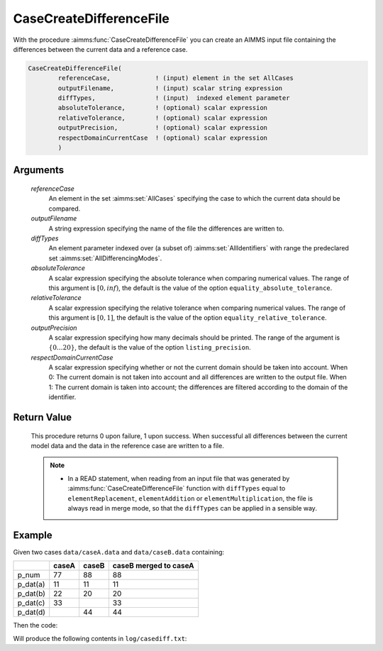.. aimms:function:: CaseCreateDifferenceFile(referenceCase, outputFilename, diffTypes, absoluteTolerance, relativeTolerance, outputPrecision, respectDomainCurrentCase)

.. _CaseCreateDifferenceFile:

CaseCreateDifferenceFile
========================

With the procedure :aimms:func:`CaseCreateDifferenceFile` you can create an AIMMS
input file containing the differences between the current data and a
reference case.

.. code-block:: aimms

    CaseCreateDifferenceFile(
            referenceCase,            ! (input) element in the set AllCases
            outputFilename,           ! (input) scalar string expression
            diffTypes,                ! (input)  indexed element parameter
            absoluteTolerance,        ! (optional) scalar expression
            relativeTolerance,        ! (optional) scalar expression
            outputPrecision,          ! (optional) scalar expression
            respectDomainCurrentCase  ! (optional) scalar expression
            )

Arguments
---------

    *referenceCase*
        An element in the set :aimms:set:`AllCases` specifying the case to which the
        current data should be compared.

    *outputFilename*
        A string expression specifying the name of the file the differences are
        written to.

    *diffTypes*
        An element parameter indexed over (a subset of) :aimms:set:`AllIdentifiers` with range the
        predeclared set :aimms:set:`AllDifferencingModes`.

    *absoluteTolerance*
        A scalar expression specifying the absolute tolerance when comparing
        numerical values. The range of this argument is :math:`[0,inf)`, the
        default is the value of the option ``equality_absolute_tolerance``.

    *relativeTolerance*
        A scalar expression specifying the relative tolerance when comparing
        numerical values. The range of this argument is :math:`[0,1]`, the
        default is the value of the option ``equality_relative_tolerance``.

    *outputPrecision*
        A scalar expression specifying how many decimals should be printed. The
        range of the argument is :math:`\{0\ldots{}20\}`, the default is the
        value of the option ``listing_precision``.

    *respectDomainCurrentCase*
        A scalar expression specifying whether or not the current domain should
        be taken into account. When 0: The current domain is not taken into
        account and all differences are written to the output file. When 1: The
        current domain is taken into account; the differences are filtered
        according to the domain of the identifier.

Return Value
------------

    This procedure returns 0 upon failure, 1 upon success. When successful
    all differences between the current model data and the data in the
    reference case are written to a file.

    .. note::

        -   In a READ statement, when reading from an input file that was
            generated by :aimms:func:`CaseCreateDifferenceFile` function with ``diffTypes``
            equal to ``elementReplacement``, ``elementAddition`` or
            ``elementMultiplication``, the file is always read in merge mode, so
            that the ``diffTypes`` can be applied in a sensible way.

Example
--------

Given two cases ``data/caseA.data`` and ``data/caseB.data`` containing:

+-----------+-----------------+--------------+------------------------+
|           | caseA           | caseB        | caseB merged to caseA  |
+===========+=================+==============+========================+
| p_num     | 77              | 88           | 88                     |
+-----------+-----------------+--------------+------------------------+
| p_dat(a)  | 11              | 11           | 11                     |
+-----------+-----------------+--------------+------------------------+
| p_dat(b)  | 22              | 20           | 20                     |
+-----------+-----------------+--------------+------------------------+
| p_dat(c)  | 33              |              | 33                     |
+-----------+-----------------+--------------+------------------------+
| p_dat(d)  |                 | 44           | 44                     |
+-----------+-----------------+--------------+------------------------+

Then the code:

.. code-block:: aimms
    :linenos:


    CaseFileLoad(
        url                         :  "data/caseA.data", 
        keepUnreferencedRuntimeLibs :  0);
    _ep_diffTypes(i_caseManagementData) := 'elementReplacement' ;
    CaseFileURLtoElement( "data/caseB.data", _ep_refCase, 1 );
    CaseCreateDifferenceFile(
        referenceCase            :  _ep_refCase, 
        outputFilename           :  "log/casediff.txt", 
        diffTypes                :  _ep_diffTypes, 
        absoluteTolerance        :  0, 
        relativeTolerance        :  0, 
        outputPrecision          :  0, 
        respectDomainCurrentCase :  0);

Will produce the following contents in ``log/casediff.txt``:

.. code-block:: aimms
    :linenos:

    chapterData::sectionCaseManagement::s_chars += data 
    { c } ;
    chapterData::sectionCaseManagement::s_chars -= data 
    { d } ;

    chapterData::sectionCaseManagement::p_num := 77 ;

    chapterData::sectionCaseManagement::p_dat :=$ data 
    { b : 22,
      c : 33,
      d :  0 } ;
